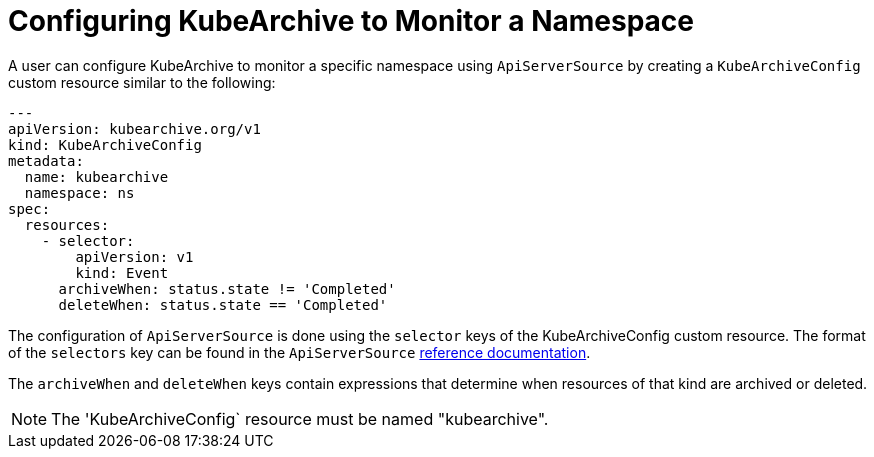 = Configuring KubeArchive to Monitor a Namespace

A user can configure KubeArchive to monitor a specific namespace using `ApiServerSource` by creating
a `KubeArchiveConfig` custom resource similar to the following:
[source,yaml]
----
---
apiVersion: kubearchive.org/v1
kind: KubeArchiveConfig
metadata:
  name: kubearchive
  namespace: ns
spec:
  resources:
    - selector:
        apiVersion: v1
        kind: Event
      archiveWhen: status.state != 'Completed'
      deleteWhen: status.state == 'Completed'
----
The configuration of `ApiServerSource` is done using the `selector` keys of the KubeArchiveConfig custom
resource. The format of the `selectors` key can be found in the `ApiServerSource`
link:https://knative.dev/docs/eventing/sources/apiserversource/reference/#resources-parameter[reference documentation].

The `archiveWhen` and `deleteWhen` keys contain expressions that determine when resources of that kind are archived or deleted.

[NOTE]
====
The 'KubeArchiveConfig` resource must be named "kubearchive".
====
